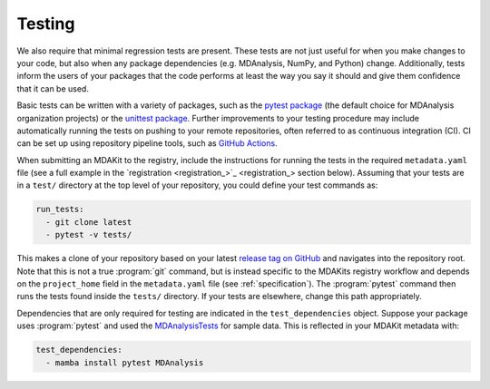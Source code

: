 *******
Testing
*******

We also require that minimal regression tests are present.
These tests are not just useful for when you make changes to your code,
but also when any package dependencies (e.g. MDAnalysis, NumPy, and 
Python) change. Additionally, tests inform the users of your packages 
that the code performs at least the way you say it should and give 
them confidence that it can be used.

Basic tests can be written with a variety of packages, such as the 
`pytest package <https://docs.pytest.org/en/7.4.x/>`_ (the default 
choice for MDAnalysis organization projects) or the 
`unittest package <https://docs.python.org/3/library/unittest.html#module-unittest>`_.
Further improvements to your testing procedure may include automatically 
running the tests on pushing to your remote repositories, often referred 
to as continuous integration (CI). CI can be set up using repository 
pipeline tools, such as `GitHub Actions <https://github.com/features/actions>`_.

When submitting an MDAKit to the registry, include the instructions for 
running the tests in the required ``metadata.yaml`` file (see a full example 
in the `registration <registration_>`_ section below).
Assuming that your tests are in a ``test/`` directory at the top level of 
your repository, you could define your test commands as:

.. code-block:: yaml

	run_tests:
	  - git clone latest
	  - pytest -v tests/

This makes a clone of your repository based on your latest 
`release tag on GitHub <https://docs.github.com/en/repositories/releasing-projects-on-github/managing-releases-in-a-repository>`_ 
and navigates into the repository root. Note that this is not a true 
:program:`git` command, but is instead specific to the MDAKits registry 
workflow and depends on the ``project_home`` field in the ``metadata.yaml`` 
file (see :ref:`specification`).
The :program:`pytest` command then runs the tests found inside the ``tests/`` directory.
If your tests are elsewhere, change this path appropriately.

Dependencies that are only required for testing are indicated in the 
``test_dependencies`` object. Suppose your package uses :program:`pytest` 
and used the `MDAnalysisTests <https://github.com/MDAnalysis/mdanalysis/wiki/UnitTests>`_ 
for sample data. This is reflected in your MDAKit metadata with:

.. code-block:: yaml

	test_dependencies:
	  - mamba install pytest MDAnalysis

